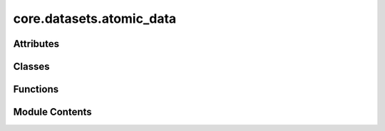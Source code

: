 core.datasets.atomic_data
=========================

.. py:module:: core.datasets.atomic_data

.. autoapi-nested-parse::

   Copyright (c) Meta Platforms, Inc. and affiliates.

   This source code is licensed under the MIT license found in the
   LICENSE file in the root directory of this source tree.

   modified from troch_geometric Data class



Attributes
----------

.. autoapisummary::

   core.datasets.atomic_data.IndexType
   core.datasets.atomic_data._REQUIRED_KEYS
   core.datasets.atomic_data._OPTIONAL_KEYS


Classes
-------

.. autoapisummary::

   core.datasets.atomic_data.AtomicData


Functions
---------

.. autoapisummary::

   core.datasets.atomic_data.size_repr
   core.datasets.atomic_data.get_neighbors_pymatgen
   core.datasets.atomic_data.reshape_features
   core.datasets.atomic_data.atomicdata_list_to_batch
   core.datasets.atomic_data.tensor_or_int_to_tensor


Module Contents
---------------

.. py:data:: IndexType

.. py:data:: _REQUIRED_KEYS
   :value: ['pos', 'atomic_numbers', 'cell', 'pbc', 'natoms', 'edge_index', 'cell_offsets', 'nedges',...


.. py:data:: _OPTIONAL_KEYS
   :value: ['energy', 'forces', 'stress']


.. py:function:: size_repr(key: str, item: torch.Tensor, indent=0) -> str

.. py:function:: get_neighbors_pymatgen(atoms: ase.Atoms, cutoff, max_neigh)

   Preforms nearest neighbor search and returns edge index, distances,
   and cell offsets


.. py:function:: reshape_features(c_index: numpy.ndarray, n_index: numpy.ndarray, n_distance: numpy.ndarray, offsets: numpy.ndarray)

   Stack center and neighbor index and reshapes distances,
   takes in np.arrays and returns torch tensors


.. py:class:: AtomicData(pos, atomic_numbers, cell, pbc, natoms, edge_index, cell_offsets, nedges, charge, spin, fixed, tags, energy=None, forces=None, stress=None, batch=None, sid=None)

   .. py:attribute:: pos
      :type:  torch.Tensor


   .. py:attribute:: atomic_numbers
      :type:  torch.Tensor


   .. py:attribute:: cell
      :type:  torch.Tensor


   .. py:attribute:: pbc
      :type:  torch.Tensor


   .. py:attribute:: natoms
      :type:  torch.Tensor


   .. py:attribute:: charge
      :type:  torch.Tensor


   .. py:attribute:: spin
      :type:  torch.Tensor


   .. py:attribute:: edge_index
      :type:  torch.Tensor


   .. py:attribute:: cell_offsets
      :type:  torch.Tensor


   .. py:attribute:: nedges
      :type:  torch.Tensor


   .. py:attribute:: fixed
      :type:  torch.Tensor


   .. py:attribute:: tags
      :type:  torch.Tensor


   .. py:attribute:: energy
      :type:  torch.Tensor


   .. py:attribute:: forces
      :type:  torch.Tensor


   .. py:attribute:: stress
      :type:  torch.Tensor


   .. py:attribute:: batch
      :type:  torch.Tensor


   .. py:attribute:: sid
      :type:  list[str]


   .. py:attribute:: __keys__


   .. py:attribute:: __slices__
      :value: None



   .. py:attribute:: __cumsum__
      :value: None



   .. py:attribute:: __cat_dims__
      :value: None



   .. py:attribute:: __natoms_list__
      :value: None



   .. py:method:: assign_batch_stats(slices, cumsum, cat_dims, natoms_list)


   .. py:method:: get_batch_stats()


   .. py:method:: validate()


   .. py:method:: from_ase(input_atoms: ase.Atoms, r_edges: bool = False, radius: float = 6.0, max_neigh: Optional[float] = None, sid: Optional[str] = None, molecule_cell_size: Optional[float] = None, r_energy: bool = True, r_forces: bool = True, r_stress: bool = True, r_data_keys=None) -> AtomicData
      :classmethod:



   .. py:method:: to_ase_single() -> ase.Atoms


   .. py:method:: to_ase() -> list[ase.Atoms]


   .. py:method:: from_dict(dictionary)
      :classmethod:


      Creates a data object from a python dictionary.



   .. py:method:: to_dict()


   .. py:method:: values()


   .. py:property:: num_nodes
      :type: int


      Returns or sets the number of nodes in the graph.


   .. py:property:: num_edges
      :type: int


      Returns the number of edges in the graph.


   .. py:property:: num_graphs
      :type: int


      Returns the number of graphs in the batch.


   .. py:method:: __len__()


   .. py:method:: get(key, default)


   .. py:method:: __getitem__(idx)


   .. py:method:: __setitem__(key: str, value: torch.Tensor)

      Sets the attribute :obj:`key` to :obj:`value`.



   .. py:method:: __setattr__(key: str, value: torch.Tensor)


   .. py:method:: __delitem__(key: str)

      Deletes the attribute :obj:`key`.



   .. py:method:: keys()


   .. py:method:: __contains__(key)

      Returns :obj:`True`, if the attribute :obj:`key` is present in the
      data.



   .. py:method:: __iter__()

      Iterates over all present attributes in the data, yielding their
      attribute names and content.



   .. py:method:: __call__(*keys)

      Iterates over all attributes :obj:`*keys` in the data, yielding
      their attribute names and content.
      If :obj:`*keys` is not given this method will iterative over all
      present attributes.



   .. py:method:: __cat_dim__(key, value) -> int

      Returns the dimension for which :obj:`value` of attribute
      :obj:`key` will get concatenated when creating batches.

      .. note::

          This method is for internal use only, and should only be overridden
          if the batch concatenation process is corrupted for a specific data
          attribute.



   .. py:method:: __inc__(key, value) -> int

      Returns the incremental count to cumulatively increase the value
      of the next attribute of :obj:`key` when creating batches.

      .. note::

          This method is for internal use only, and should only be overridden
          if the batch concatenation process is corrupted for a specific data
          attribute.



   .. py:method:: __apply__(item, func)


   .. py:method:: apply(func)

      Applies the function :obj:`func` to all tensor attributes



   .. py:method:: contiguous()

      Ensures a contiguous memory layout for all tensor attributes



   .. py:method:: to(device, **kwargs)

      Performs tensor dtype and/or device conversion for all tensor attributes



   .. py:method:: cpu()

      Copies all tensor attributes to CPU memory.



   .. py:method:: cuda(device=None, non_blocking=False)

      Copies all tensor attributes to GPU memory.



   .. py:method:: clone()

      Performs a deep-copy of the data object.



   .. py:method:: __repr__()


   .. py:method:: get_example(idx: int) -> AtomicData

      Reconstructs the :class:`AtomicData` object at index
      :obj:`idx` from a batched AtomicData object.



   .. py:method:: index_select(idx: IndexType) -> list[AtomicData]


   .. py:method:: batch_to_atomicdata_list() -> list[AtomicData]

      Reconstructs the list of :class:`torch_geometric.data.Data` objects
      from the batch object.
      The batch object must have been created via :meth:`from_data_list` in
      order to be able to reconstruct the initial objects.



.. py:function:: atomicdata_list_to_batch(data_list: list[AtomicData], exclude_keys: Optional[list] = None) -> AtomicData

   all data points must be single graphs and have the same set of keys.
   TODO: exclude keys?


.. py:function:: tensor_or_int_to_tensor(x, dtype=torch.int)


